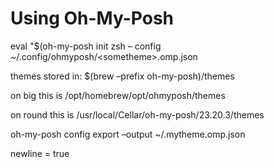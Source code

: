 * Using Oh-My-Posh
eval "$(oh-my-posh init zsh -- config ~/.config/ohmyposh/<sometheme>.omp.json

themes stored in:  $(brew --prefix  oh-my-posh)/themes

on big this is /opt/homebrew/opt/ohmyposh/themes

on round this is /usr/local/Cellar/oh-my-posh/23.20.3/themes

oh-my-posh config export --output ~/.mytheme.omp.json

newline =  true
